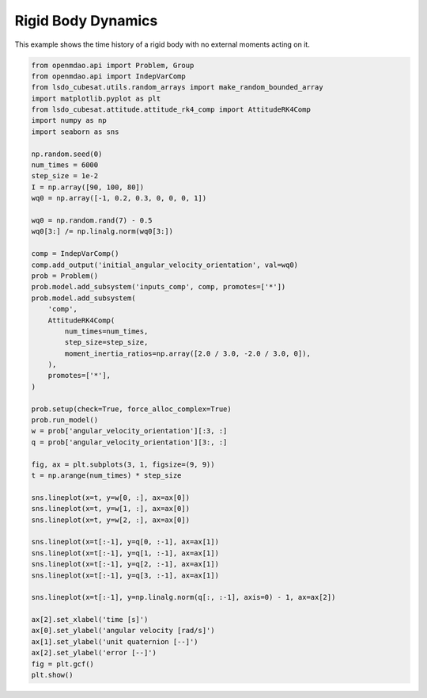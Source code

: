 Rigid Body Dynamics
===================

This example shows the time history of a rigid body with no external
moments acting on it.

.. code-block:: python

  from openmdao.api import Problem, Group
  from openmdao.api import IndepVarComp
  from lsdo_cubesat.utils.random_arrays import make_random_bounded_array
  import matplotlib.pyplot as plt
  from lsdo_cubesat.attitude.attitude_rk4_comp import AttitudeRK4Comp
  import numpy as np
  import seaborn as sns
  
  np.random.seed(0)
  num_times = 6000
  step_size = 1e-2
  I = np.array([90, 100, 80])
  wq0 = np.array([-1, 0.2, 0.3, 0, 0, 0, 1])
  
  wq0 = np.random.rand(7) - 0.5
  wq0[3:] /= np.linalg.norm(wq0[3:])
  
  comp = IndepVarComp()
  comp.add_output('initial_angular_velocity_orientation', val=wq0)
  prob = Problem()
  prob.model.add_subsystem('inputs_comp', comp, promotes=['*'])
  prob.model.add_subsystem(
      'comp',
      AttitudeRK4Comp(
          num_times=num_times,
          step_size=step_size,
          moment_inertia_ratios=np.array([2.0 / 3.0, -2.0 / 3.0, 0]),
      ),
      promotes=['*'],
  )
  
  prob.setup(check=True, force_alloc_complex=True)
  prob.run_model()
  w = prob['angular_velocity_orientation'][:3, :]
  q = prob['angular_velocity_orientation'][3:, :]
  
  fig, ax = plt.subplots(3, 1, figsize=(9, 9))
  t = np.arange(num_times) * step_size
  
  sns.lineplot(x=t, y=w[0, :], ax=ax[0])
  sns.lineplot(x=t, y=w[1, :], ax=ax[0])
  sns.lineplot(x=t, y=w[2, :], ax=ax[0])
  
  sns.lineplot(x=t[:-1], y=q[0, :-1], ax=ax[1])
  sns.lineplot(x=t[:-1], y=q[1, :-1], ax=ax[1])
  sns.lineplot(x=t[:-1], y=q[2, :-1], ax=ax[1])
  sns.lineplot(x=t[:-1], y=q[3, :-1], ax=ax[1])
  
  sns.lineplot(x=t[:-1], y=np.linalg.norm(q[:, :-1], axis=0) - 1, ax=ax[2])
  
  ax[2].set_xlabel('time [s]')
  ax[0].set_ylabel('angular velocity [rad/s]')
  ax[1].set_ylabel('unit quaternion [--]')
  ax[2].set_ylabel('error [--]')
  fig = plt.gcf()
  plt.show()
  
.. figure:: rigid_body.png
  :scale: 80 %
  :align: center
